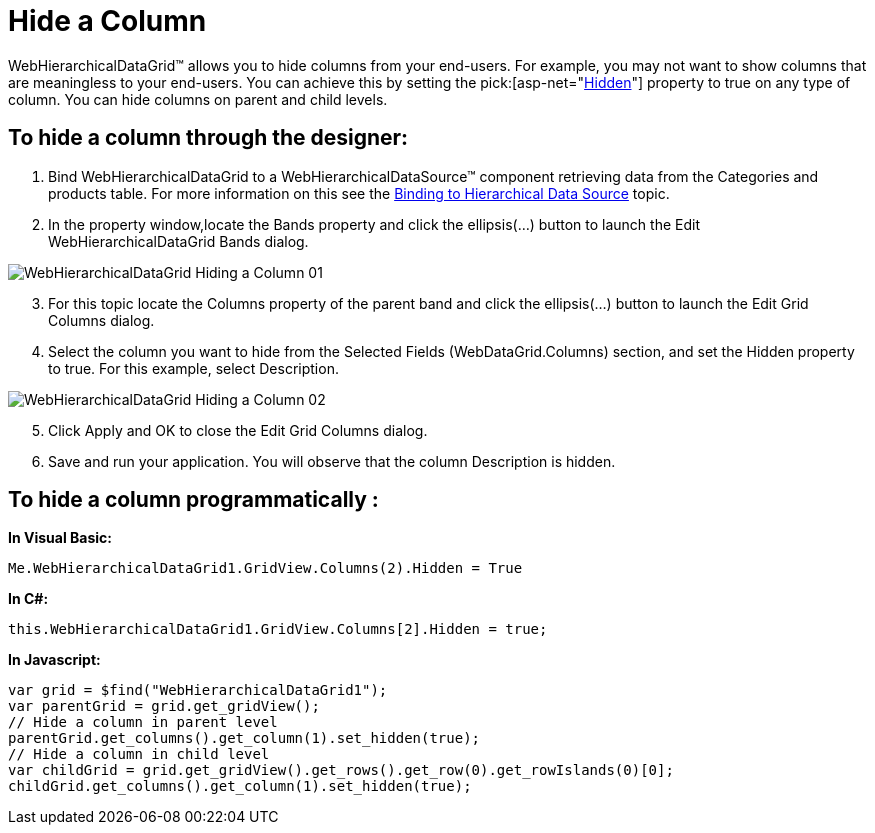 ﻿////

|metadata|
{
    "name": "webhierarchicaldatagrid-hide-a-column",
    "controlName": ["WebHierarchicalDataGrid"],
    "tags": ["Design Environment","Editing","Grids"],
    "guid": "{1E133DE0-6FDE-4211-A798-6043B98A1A09}",  
    "buildFlags": [],
    "createdOn": "0001-01-01T00:00:00Z"
}
|metadata|
////

= Hide a Column

WebHierarchicalDataGrid™ allows you to hide columns from your end-users. For example, you may not want to show columns that are meaningless to your end-users. You can achieve this by setting the  pick:[asp-net="link:infragistics4.web.v{ProductVersion}~infragistics.web.ui.gridcontrols.controldatafield~hidden.html[Hidden]"]  property to true on any type of column. You can hide columns on parent and child levels.

== To hide a column through the designer:

[start=1]
. Bind WebHierarchicalDataGrid to a WebHierarchicalDataSource™ component retrieving data from the Categories and products table. For more information on this see the link:webhierarchicaldatasource-using-webhierarchicaldatasource.html[Binding to Hierarchical Data Source] topic.
[start=2]
. In the property window,locate the Bands property and click the ellipsis(...) button to launch the Edit WebHierarchicalDataGrid Bands dialog.

image::Images/WebHierarchicalDataGrid_Hiding_a_Column_01.png[]

[start=3]
. For this topic locate the Columns property of the parent band and click the ellipsis(…) button to launch the Edit Grid Columns dialog.
[start=4]
. Select the column you want to hide from the Selected Fields (WebDataGrid.Columns) section, and set the Hidden property to true. For this example, select Description.

image::Images/WebHierarchicalDataGrid_Hiding_a_Column_02.png[]

[start=5]
. Click Apply and OK to close the Edit Grid Columns dialog.
[start=6]
. Save and run your application. You will observe that the column Description is hidden.

== To hide a column programmatically :

*In Visual Basic:*

----
Me.WebHierarchicalDataGrid1.GridView.Columns(2).Hidden = True
----

*In C#:*

----
this.WebHierarchicalDataGrid1.GridView.Columns[2].Hidden = true;
----

*In Javascript:*

----
var grid = $find("WebHierarchicalDataGrid1");
var parentGrid = grid.get_gridView();
// Hide a column in parent level
parentGrid.get_columns().get_column(1).set_hidden(true);
// Hide a column in child level
var childGrid = grid.get_gridView().get_rows().get_row(0).get_rowIslands(0)[0];
childGrid.get_columns().get_column(1).set_hidden(true);
----